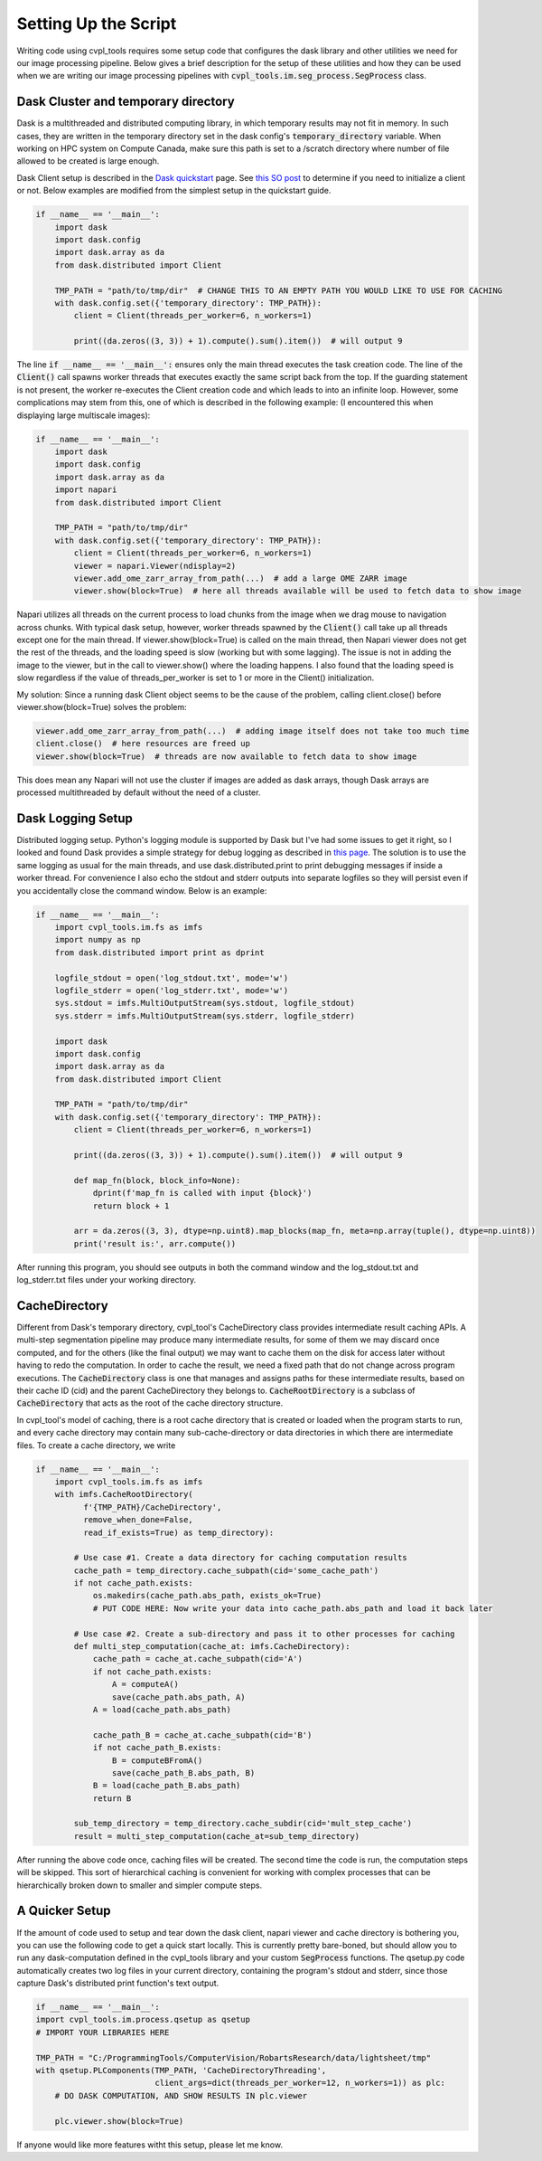 .. _setting_up_the_script:

Setting Up the Script
#####################

Writing code using cvpl_tools requires some setup code that configures the dask library and other
utilities we need for our image processing pipeline. Below gives a brief description for the setup of these
utilities and how they can be used when we are writing our image processing pipelines with
:code:`cvpl_tools.im.seg_process.SegProcess` class.

Dask Cluster and temporary directory
************************************

Dask is a multithreaded and distributed computing library, in which temporary results may not fit in
memory. In such cases, they are written in the temporary directory set in
the dask config's :code:`temporary_directory` variable. When working on HPC system on Compute Canada,
make sure this path is set to a /scratch directory where number of file allowed to be created is large
enough.

Dask Client setup is described in the `Dask quickstart <https://distributed.dask.org/en/stable/quickstart.html>`_
page. See `this SO post <https://stackoverflow.com/questions/71470336/using-dask-without-client-client>`_ to
determine if you need to initialize a client or not. Below examples are modified from the simplest setup
in the quickstart guide.

.. code-block:: Python

    if __name__ == '__main__':
        import dask
        import dask.config
        import dask.array as da
        from dask.distributed import Client

        TMP_PATH = "path/to/tmp/dir"  # CHANGE THIS TO AN EMPTY PATH YOU WOULD LIKE TO USE FOR CACHING
        with dask.config.set({'temporary_directory': TMP_PATH}):
            client = Client(threads_per_worker=6, n_workers=1)

            print((da.zeros((3, 3)) + 1).compute().sum().item())  # will output 9

The line :code:`if __name__ == '__main__':` ensures only the main thread executes the task creation
code. The line of the :code:`Client()` call spawns worker threads that executes exactly the same script back from
the top. If the guarding statement is not present, the worker re-executes the Client creation code and which
leads to into an infinite loop. However, some complications may stem from this, one of which is described in the
following example: (I encountered this when displaying large multiscale images):

.. code-block:: Python

    if __name__ == '__main__':
        import dask
        import dask.config
        import dask.array as da
        import napari
        from dask.distributed import Client

        TMP_PATH = "path/to/tmp/dir"
        with dask.config.set({'temporary_directory': TMP_PATH}):
            client = Client(threads_per_worker=6, n_workers=1)
            viewer = napari.Viewer(ndisplay=2)
            viewer.add_ome_zarr_array_from_path(...)  # add a large OME ZARR image
            viewer.show(block=True)  # here all threads available will be used to fetch data to show image

Napari utilizes all threads on the current process to load chunks from the image when we drag mouse to navigation
across chunks. With typical dask setup, however, worker threads spawned by the :code:`Client()` call take up all
threads except one for the main thread. If viewer.show(block=True) is called
on the main thread, then Napari viewer does not get the rest of the threads, and the loading speed is slow
(working but with some lagging). The issue is not in adding the image to the viewer, but in the call to
viewer.show() where the loading happens. I also found that the loading speed is slow regardless if the value
of threads_per_worker is set to 1 or more in the Client() initialization.

My solution: Since a running dask Client object seems to be the cause of the problem, calling client.close()
before viewer.show(block=True) solves the problem:

.. code-block:: Python

    viewer.add_ome_zarr_array_from_path(...)  # adding image itself does not take too much time
    client.close()  # here resources are freed up
    viewer.show(block=True)  # threads are now available to fetch data to show image

This does mean any Napari will not use the cluster if images are added as dask arrays, though Dask arrays
are processed multithreaded by default without the need of a cluster.

Dask Logging Setup
******************

Distributed logging setup. Python's logging module is supported by Dask but I've had some issues to get it
right, so I looked and found Dask provides a simple strategy for debug logging as described in `this page
<https://docs.dask.org/en/latest/how-to/debug.html>`_. The solution is to use the same logging as usual for
the main threads, and use dask.distributed.print to print debugging messages if inside a worker thread. For
convenience I also echo the stdout and stderr outputs into separate logfiles so they will persist even if you
accidentally close the command window. Below is an example:

.. code-block:: Python

    if __name__ == '__main__':
        import cvpl_tools.im.fs as imfs
        import numpy as np
        from dask.distributed import print as dprint

        logfile_stdout = open('log_stdout.txt', mode='w')
        logfile_stderr = open('log_stderr.txt', mode='w')
        sys.stdout = imfs.MultiOutputStream(sys.stdout, logfile_stdout)
        sys.stderr = imfs.MultiOutputStream(sys.stderr, logfile_stderr)

        import dask
        import dask.config
        import dask.array as da
        from dask.distributed import Client

        TMP_PATH = "path/to/tmp/dir"
        with dask.config.set({'temporary_directory': TMP_PATH}):
            client = Client(threads_per_worker=6, n_workers=1)

            print((da.zeros((3, 3)) + 1).compute().sum().item())  # will output 9

            def map_fn(block, block_info=None):
                dprint(f'map_fn is called with input {block}')
                return block + 1

            arr = da.zeros((3, 3), dtype=np.uint8).map_blocks(map_fn, meta=np.array(tuple(), dtype=np.uint8))
            print('result is:', arr.compute())

After running this program, you should see outputs in both the command window and the log_stdout.txt and
log_stderr.txt files under your working directory.

CacheDirectory
**************

Different from Dask's temporary directory, cvpl_tool's CacheDirectory class provides intermediate result
caching APIs. A multi-step segmentation pipeline may produce many intermediate results, for some of them we
may discard once computed, and for the others (like the final output) we may want to cache them on the disk
for access later without having to redo the computation. In order to cache the result, we need a fixed path
that do not change across program executions. The :code:`CacheDirectory` class is one that manages and
assigns paths for these intermediate results, based on their cache ID (cid) and the parent CacheDirectory
they belongs to. :code:`CacheRootDirectory` is a subclass of :code:`CacheDirectory` that acts as the root
of the cache directory structure.

In cvpl_tool's model of caching, there is a root cache directory that is created or loaded when the program
starts to run, and every cache directory may contain many sub-cache-directory or data directories in
which there are intermediate files. To create a cache directory, we write

.. code-block:: Python

    if __name__ == '__main__':
        import cvpl_tools.im.fs as imfs
        with imfs.CacheRootDirectory(
              f'{TMP_PATH}/CacheDirectory',
              remove_when_done=False,
              read_if_exists=True) as temp_directory):

            # Use case #1. Create a data directory for caching computation results
            cache_path = temp_directory.cache_subpath(cid='some_cache_path')
            if not cache_path.exists:
                os.makedirs(cache_path.abs_path, exists_ok=True)
                # PUT CODE HERE: Now write your data into cache_path.abs_path and load it back later

            # Use case #2. Create a sub-directory and pass it to other processes for caching
            def multi_step_computation(cache_at: imfs.CacheDirectory):
                cache_path = cache_at.cache_subpath(cid='A')
                if not cache_path.exists:
                    A = computeA()
                    save(cache_path.abs_path, A)
                A = load(cache_path.abs_path)

                cache_path_B = cache_at.cache_subpath(cid='B')
                if not cache_path_B.exists:
                    B = computeBFromA()
                    save(cache_path_B.abs_path, B)
                B = load(cache_path_B.abs_path)
                return B

            sub_temp_directory = temp_directory.cache_subdir(cid='mult_step_cache')
            result = multi_step_computation(cache_at=sub_temp_directory)

After running the above code once, caching files will be created. The second time the code is run, the computation
steps will be skipped. This sort of hierarchical caching is convenient for working with complex processes that
can be hierarchically broken down to smaller and simpler compute steps.

A Quicker Setup
***************

If the amount of code used to setup and tear down the dask client, napari viewer and cache directory is bothering you,
you can use the following code to get a quick start locally. This is currently pretty bare-boned, but should allow you
to run any dask-computation defined in the cvpl_tools library and your custom :code:`SegProcess` functions. The
qsetup.py code automatically creates two log files in your current directory, containing the program's stdout and
stderr, since those capture Dask's distributed print function's text output.

.. code-block:: Python

    if __name__ == '__main__':
    import cvpl_tools.im.process.qsetup as qsetup
    # IMPORT YOUR LIBRARIES HERE

    TMP_PATH = "C:/ProgrammingTools/ComputerVision/RobartsResearch/data/lightsheet/tmp"
    with qsetup.PLComponents(TMP_PATH, 'CacheDirectoryThreading',
                             client_args=dict(threads_per_worker=12, n_workers=1)) as plc:
        # DO DASK COMPUTATION, AND SHOW RESULTS IN plc.viewer

        plc.viewer.show(block=True)

If anyone would like more features witht this setup, please let me know.
